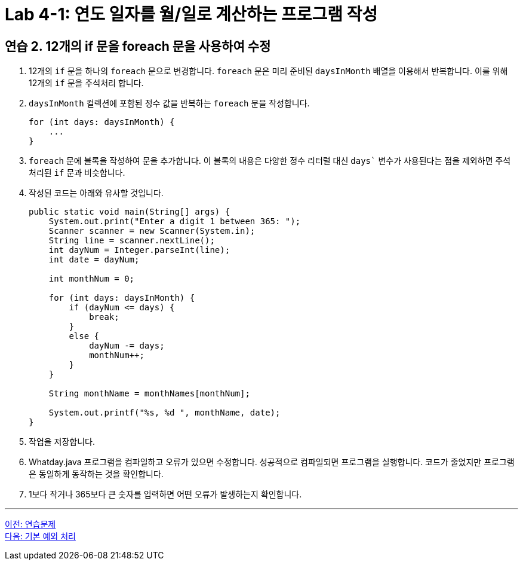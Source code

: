 = Lab 4-1: 연도 일자를 월/일로 계산하는 프로그램 작성

== 연습 2. 12개의 if 문을 foreach 문을 사용하여 수정

1.	12개의 `if` 문을 하나의 `foreach` 문으로 변경합니다. `foreach` 문은 미리 준비된 `daysInMonth` 배열을 이용해서 반복합니다. 이를 위해 12개의 `if` 문을 주석처리 합니다.
2.	`daysInMonth` 컬렉션에 포함된 정수 값을 반복하는 `foreach` 문을 작성합니다.
+
[source, java]
----
for (int days: daysInMonth) {
    ...
}
----
+
3.	`foreach` 문에 블록을 작성하여 문을 추가합니다. 이 블록의 내용은 다양한 정수 리터럴 대신 `days`` 변수가 사용된다는 점을 제외하면 주석 처리된 `if` 문과 비슷합니다.
4.	작성된 코드는 아래와 유사할 것입니다.
+
[source, java]
----
public static void main(String[] args) {
    System.out.print("Enter a digit 1 between 365: ");
    Scanner scanner = new Scanner(System.in);
    String line = scanner.nextLine();
    int dayNum = Integer.parseInt(line);
    int date = dayNum;
        
    int monthNum = 0;

    for (int days: daysInMonth) {
        if (dayNum <= days) {
            break;
        }
        else {
            dayNum -= days;
            monthNum++;
        }
    }
        
    String monthName = monthNames[monthNum];    
        
    System.out.printf("%s, %d ", monthName, date);
}
----
+
5.	작업을 저장합니다.
6.	Whatday.java 프로그램을 컴파일하고 오류가 있으면 수정합니다. 성공적으로 컴파일되면 프로그램을 실행합니다. 코드가 줄었지만 프로그램은 동일하게 동작하는 것을 확인합니다.
7.	1보다 작거나 365보다 큰 숫자를 입력하면 어떤 오류가 발생하는지 확인합니다.

---

link:./18_exercise[이전: 연습문제] +
link:./20_exceptions.adoc[다음: 기본 예외 처리]